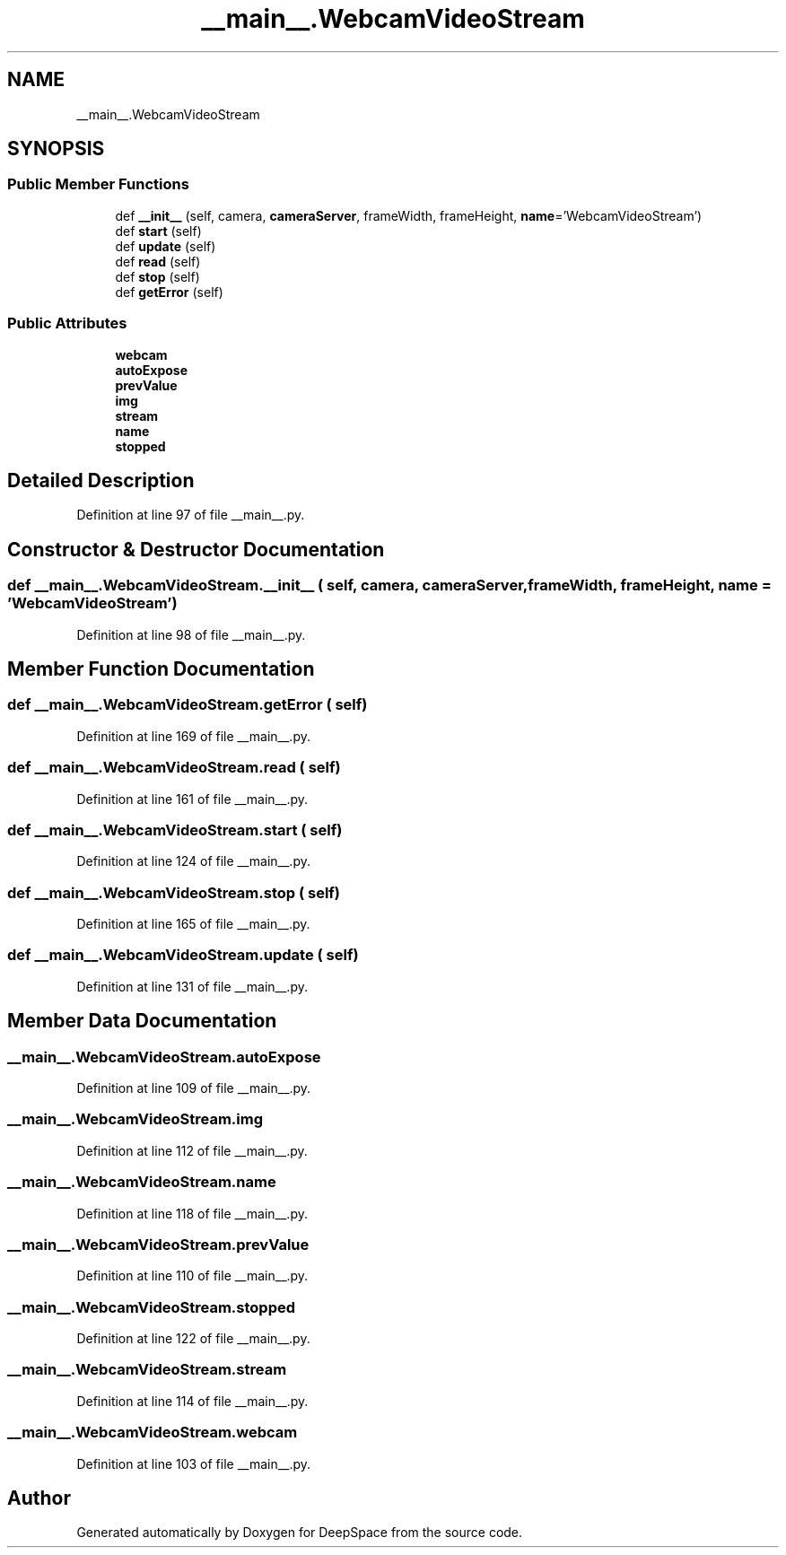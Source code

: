 .TH "__main__.WebcamVideoStream" 3 "Sun Apr 14 2019" "Version 2019" "DeepSpace" \" -*- nroff -*-
.ad l
.nh
.SH NAME
__main__.WebcamVideoStream
.SH SYNOPSIS
.br
.PP
.SS "Public Member Functions"

.in +1c
.ti -1c
.RI "def \fB__init__\fP (self, camera, \fBcameraServer\fP, frameWidth, frameHeight, \fBname\fP='WebcamVideoStream')"
.br
.ti -1c
.RI "def \fBstart\fP (self)"
.br
.ti -1c
.RI "def \fBupdate\fP (self)"
.br
.ti -1c
.RI "def \fBread\fP (self)"
.br
.ti -1c
.RI "def \fBstop\fP (self)"
.br
.ti -1c
.RI "def \fBgetError\fP (self)"
.br
.in -1c
.SS "Public Attributes"

.in +1c
.ti -1c
.RI "\fBwebcam\fP"
.br
.ti -1c
.RI "\fBautoExpose\fP"
.br
.ti -1c
.RI "\fBprevValue\fP"
.br
.ti -1c
.RI "\fBimg\fP"
.br
.ti -1c
.RI "\fBstream\fP"
.br
.ti -1c
.RI "\fBname\fP"
.br
.ti -1c
.RI "\fBstopped\fP"
.br
.in -1c
.SH "Detailed Description"
.PP 
Definition at line 97 of file __main__\&.py\&.
.SH "Constructor & Destructor Documentation"
.PP 
.SS "def __main__\&.WebcamVideoStream\&.__init__ ( self,  camera,  cameraServer,  frameWidth,  frameHeight,  name = \fC'WebcamVideoStream'\fP)"

.PP
Definition at line 98 of file __main__\&.py\&.
.SH "Member Function Documentation"
.PP 
.SS "def __main__\&.WebcamVideoStream\&.getError ( self)"

.PP
Definition at line 169 of file __main__\&.py\&.
.SS "def __main__\&.WebcamVideoStream\&.read ( self)"

.PP
Definition at line 161 of file __main__\&.py\&.
.SS "def __main__\&.WebcamVideoStream\&.start ( self)"

.PP
Definition at line 124 of file __main__\&.py\&.
.SS "def __main__\&.WebcamVideoStream\&.stop ( self)"

.PP
Definition at line 165 of file __main__\&.py\&.
.SS "def __main__\&.WebcamVideoStream\&.update ( self)"

.PP
Definition at line 131 of file __main__\&.py\&.
.SH "Member Data Documentation"
.PP 
.SS "__main__\&.WebcamVideoStream\&.autoExpose"

.PP
Definition at line 109 of file __main__\&.py\&.
.SS "__main__\&.WebcamVideoStream\&.img"

.PP
Definition at line 112 of file __main__\&.py\&.
.SS "__main__\&.WebcamVideoStream\&.name"

.PP
Definition at line 118 of file __main__\&.py\&.
.SS "__main__\&.WebcamVideoStream\&.prevValue"

.PP
Definition at line 110 of file __main__\&.py\&.
.SS "__main__\&.WebcamVideoStream\&.stopped"

.PP
Definition at line 122 of file __main__\&.py\&.
.SS "__main__\&.WebcamVideoStream\&.stream"

.PP
Definition at line 114 of file __main__\&.py\&.
.SS "__main__\&.WebcamVideoStream\&.webcam"

.PP
Definition at line 103 of file __main__\&.py\&.

.SH "Author"
.PP 
Generated automatically by Doxygen for DeepSpace from the source code\&.
